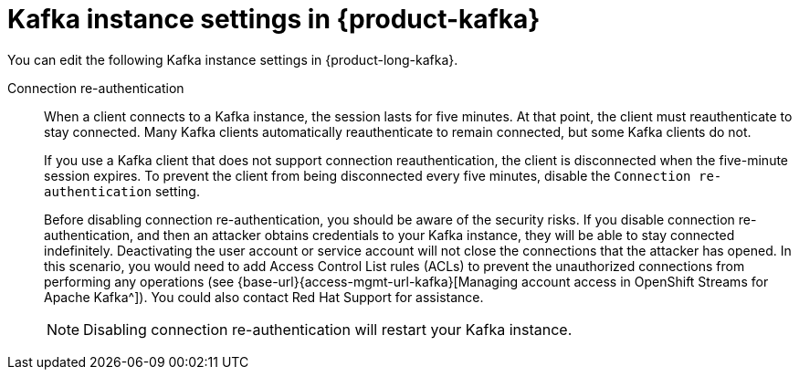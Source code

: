 [id='ref-kafka-instance-settings_{context}']
= Kafka instance settings in {product-kafka}
:imagesdir: ../_images

[role="_abstract"]
You can edit the following Kafka instance settings in {product-long-kafka}.

Connection re-authentication::
+
--
When a client connects to a Kafka instance, the session lasts for five minutes.
At that point, the client must reauthenticate to stay connected.
Many Kafka clients automatically reauthenticate to remain connected,
but some Kafka clients do not.

If you use a Kafka client that does not support connection reauthentication,
the client is disconnected when the five-minute session expires.
To prevent the client from being disconnected every five minutes,
disable the `Connection re-authentication` setting.

Before disabling connection re-authentication,
you should be aware of the security risks.
If you disable connection re-authentication,
and then an attacker obtains credentials to your Kafka instance,
they will be able to stay connected indefinitely.
Deactivating the user account or service account will not close the connections that the attacker has opened.
In this scenario, you would need to add Access Control List rules (ACLs) to prevent the unauthorized connections from performing any operations
(see {base-url}{access-mgmt-url-kafka}[Managing account access in OpenShift Streams for Apache Kafka^]).
ifndef::community[]
You could also contact Red Hat Support for assistance.
endif::[]

NOTE: Disabling connection re-authentication will restart your Kafka instance.
--
